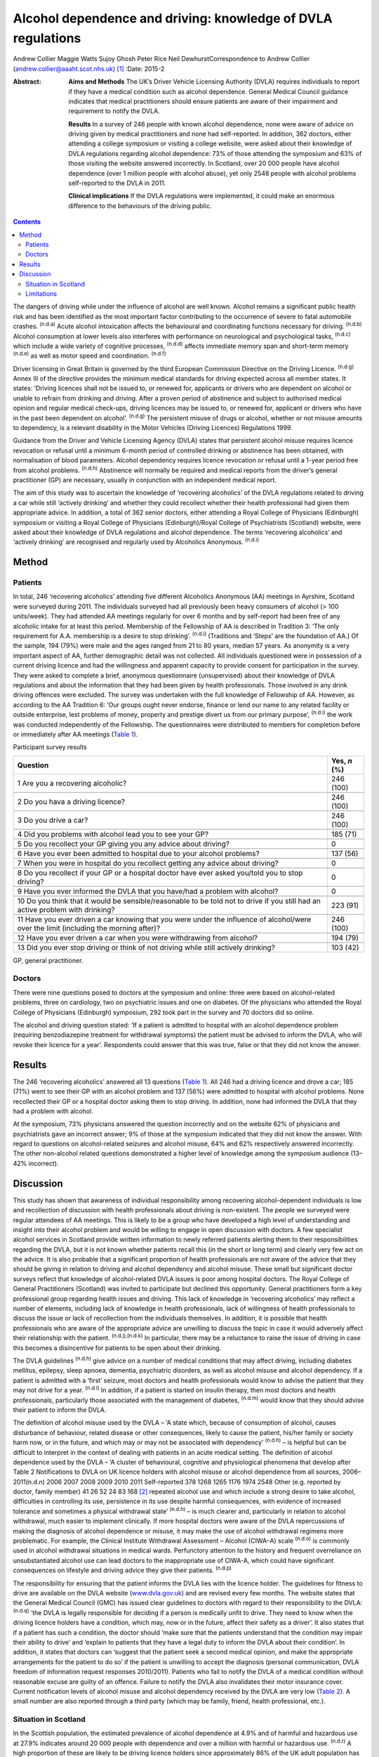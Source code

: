 =============================================================
Alcohol dependence and driving: knowledge of DVLA regulations
=============================================================

Andrew Collier
Maggie Watts
Sujoy Ghosh
Peter Rice
Neil DewhurstCorrespondence to Andrew Collier
(andrew.collier@aaaht.scot.nhs.uk)  [1]_
:Date: 2015-2

:Abstract:
   **Aims and Methods** The UK’s Driver Vehicle Licensing Authority
   (DVLA) requires individuals to report if they have a medical
   condition such as alcohol dependence. General Medical Council
   guidance indicates that medical practitioners should ensure patients
   are aware of their impairment and requirement to notify the DVLA.

   **Results** In a survey of 246 people with known alcohol dependence,
   none were aware of advice on driving given by medical practitioners
   and none had self-reported. In addition, 362 doctors, either
   attending a college symposium or visiting a college website, were
   asked about their knowledge of DVLA regulations regarding alcohol
   dependence: 73% of those attending the symposium and 63% of those
   visiting the website answered incorrectly. In Scotland, over 20 000
   people have alcohol dependence (over 1 million people with alcohol
   abuse), yet only 2548 people with alcohol problems self-reported to
   the DVLA in 2011.

   **Clinical implications** If the DVLA regulations were implemented,
   it could make an enormous difference to the behaviours of the driving
   public.


.. contents::
   :depth: 3
..

The dangers of driving while under the influence of alcohol are well
known. Alcohol remains a significant public health risk and has been
identified as the most important factor contributing to the occurrence
of severe to fatal automobile crashes. :sup:`(n.d.a)` Acute alcohol
intoxication affects the behavioural and coordinating functions
necessary for driving. :sup:`(n.d.b)` Alcohol consumption at lower
levels also interferes with performance on neurological and
psychological tasks, :sup:`(n.d.c)` which include a wide variety of
cognitive processes, :sup:`(n.d.d)` affects immediate memory span and
short-term memory :sup:`(n.d.e)` as well as motor speed and
coordination. :sup:`(n.d.f)`

Driver licensing in Great Britain is governed by the third European
Commission Directive on the Driving Licence. :sup:`(n.d.g)` Annex III of
the directive provides the minimum medical standards for driving
expected across all member states. It states: ‘Driving licences shall
not be issued to, or renewed for, applicants or drivers who are
dependent on alcohol or unable to refrain from drinking and driving.
After a proven period of abstinence and subject to authorised medical
opinion and regular medical check-ups, driving licences may be issued
to, or renewed for, applicant or drivers who have in the past been
dependent on alcohol’. :sup:`(n.d.g)` The persistent misuse of drugs or
alcohol, whether or not misuse amounts to dependency, is a relevant
disability in the Motor Vehicles (Driving Licences) Regulations 1999.

Guidance from the Driver and Vehicle Licensing Agency (DVLA) states that
persistent alcohol misuse requires licence revocation or refusal until a
minimum 6-month period of controlled drinking or abstinence has been
obtained, with normalisation of blood parameters. Alcohol dependency
requires licence revocation or refusal until a 1-year period free from
alcohol problems. :sup:`(n.d.h)` Abstinence will normally be required
and medical reports from the driver’s general practitioner (GP) are
necessary, usually in conjunction with an independent medical report.

The aim of this study was to ascertain the knowledge of ‘recovering
alcoholics’ of the DVLA regulations related to driving a car while still
‘actively drinking’ and whether they could recollect whether their
health professional had given them appropriate advice. In addition, a
total of 362 senior doctors, either attending a Royal College of
Physicians (Edinburgh) symposium or visiting a Royal College of
Physicians (Edinburgh)/Royal College of Psychiatrists (Scotland)
website, were asked about their knowledge of DVLA regulations and
alcohol dependence. The terms ‘recovering alcoholics’ and ‘actively
drinking’ are recognised and regularly used by Alcoholics Anonymous.
:sup:`(n.d.i)`

.. _S1:

Method
======

.. _S2:

Patients
--------

In total, 246 ‘recovering alcoholics’ attending five different
Alcoholics Anonymous (AA) meetings in Ayrshire, Scotland were surveyed
during 2011. The individuals surveyed had all previously been heavy
consumers of alcohol (> 100 units/week). They had attended AA meetings
regularly for over 6 months and by self-report had been free of any
alcoholic intake for at least this period. Membership of the Fellowship
of AA is described in Tradition 3: ‘The only requirement for A.A.
membership is a desire to stop drinking’. :sup:`(n.d.i)` (Traditions and
‘Steps’ are the foundation of AA.) Of the sample, 194 (79%) were male
and the ages ranged from 21 to 80 years, median 57 years. As anonymity
is a very important aspect of AA, further demographic detail was not
collected. All individuals questioned were in possession of a current
driving licence and had the willingness and apparent capacity to provide
consent for participation in the survey. They were asked to complete a
brief, anonymous questionnaire (unsupervised) about their knowledge of
DVLA regulations and about the information that they had been given by
health professionals. Those involved in any drink driving offences were
excluded. The survey was undertaken with the full knowledge of
Fellowship of AA. However, as according to the AA Tradition 6: ‘Our
groups ought never endorse, finance or lend our name to any related
facility or outside enterprise, lest problems of money, property and
prestige divert us from our primary purpose’, :sup:`(n.d.i)` the work
was conducted independently of the Fellowship. The questionnaires were
distributed to members for completion before or immediately after AA
meetings (`Table 1 <#T1>`__).

.. container:: table-wrap
   :name: T1

   .. container:: caption

      .. rubric:: 

      Participant survey results

   +------------------------------------------------------+--------------+
   | Question                                             | Yes, *n* (%) |
   +======================================================+==============+
   | 1 Are you a recovering alcoholic?                    | 246 (100)    |
   +------------------------------------------------------+--------------+
   |                                                      |              |
   +------------------------------------------------------+--------------+
   | 2 Do you hava a driving licence?                     | 246 (100)    |
   +------------------------------------------------------+--------------+
   |                                                      |              |
   +------------------------------------------------------+--------------+
   | 3 Do you drive a car?                                | 246 (100)    |
   +------------------------------------------------------+--------------+
   |                                                      |              |
   +------------------------------------------------------+--------------+
   | 4 Did you problems with alcohol lead you to see your | 185 (71)     |
   | GP?                                                  |              |
   +------------------------------------------------------+--------------+
   |                                                      |              |
   +------------------------------------------------------+--------------+
   | 5 Do you recollect your GP giving you any advice     | 0            |
   | about driving?                                       |              |
   +------------------------------------------------------+--------------+
   |                                                      |              |
   +------------------------------------------------------+--------------+
   | 6 Have you ever been admitted to hospital due to     | 137 (56)     |
   | your alcohol problems?                               |              |
   +------------------------------------------------------+--------------+
   |                                                      |              |
   +------------------------------------------------------+--------------+
   | 7 When you were in hospital do you recollect getting | 0            |
   | any advice about driving?                            |              |
   +------------------------------------------------------+--------------+
   |                                                      |              |
   +------------------------------------------------------+--------------+
   | 8 Do you recollect if your GP or a hospital doctor   | 0            |
   | have ever asked you/told you to stop driving?        |              |
   +------------------------------------------------------+--------------+
   |                                                      |              |
   +------------------------------------------------------+--------------+
   | 9 Have you ever informed the DVLA that you have/had  | 0            |
   | a problem with alcohol?                              |              |
   +------------------------------------------------------+--------------+
   |                                                      |              |
   +------------------------------------------------------+--------------+
   | 10 Do you think that it would be sensible/reasonable | 223 (91)     |
   | to be told not to drive if you still had an active   |              |
   | problem                                              |              |
   | with drinking?                                       |              |
   +------------------------------------------------------+--------------+
   |                                                      |              |
   +------------------------------------------------------+--------------+
   | 11 Have you ever driven a car knowing that you were  | 246 (100)    |
   | under the influence of alcohol/were over the limit   |              |
   | (including the morning after)?                       |              |
   +------------------------------------------------------+--------------+
   |                                                      |              |
   +------------------------------------------------------+--------------+
   | 12 Have you ever driven a car when you were          | 194 (79)     |
   | withdrawing from alcohol?                            |              |
   +------------------------------------------------------+--------------+
   |                                                      |              |
   +------------------------------------------------------+--------------+
   | 13 Did you ever stop driving or think of not driving | 103 (42)     |
   | while still actively drinking?                       |              |
   +------------------------------------------------------+--------------+

   GP, general practitioner.

.. _S3:

Doctors
-------

There were nine questions posed to doctors at the symposium and online:
three were based on alcohol-related problems, three on cardiology, two
on psychiatric issues and one on diabetes. Of the physicians who
attended the Royal College of Physicians (Edinburgh) symposium, 292 took
part in the survey and 70 doctors did so online.

The alcohol and driving question stated: ‘If a patient is admitted to
hospital with an alcohol dependence problem (requiring benzodiazepine
treatment for withdrawal symptoms) the patient must be advised to inform
the DVLA, who will revoke their licence for a year’. Respondents could
answer that this was true, false or that they did not know the answer.

.. _S4:

Results
=======

The 246 ‘recovering alcoholics’ answered all 13 questions (`Table
1 <#T1>`__). All 246 had a driving licence and drove a car; 185 (71%)
went to see their GP with an alcohol problem and 137 (56%) were admitted
to hospital with alcohol problems. None recollected their GP or a
hospital doctor asking them to stop driving. In addition, none had
informed the DVLA that they had a problem with alcohol.

At the symposium, 73% physicians answered the question incorrectly and
on the website 62% of physicians and psychiatrists gave an incorrect
answer; 9% of those at the symposium indicated that they did not know
the answer. With regard to questions on alcohol-related seizures and
alcohol misuse, 64% and 62% respectively answered incorrectly. The other
non-alcohol related questions demonstrated a higher level of knowledge
among the symposium audience (13–42% incorrect).

.. _S5:

Discussion
==========

This study has shown that awareness of individual responsibility among
recovering alcohol-dependent individuals is low and recollection of
discussion with health professionals about driving is non-existent. The
people we surveyed were regular attendees of AA meetings. This is likely
to be a group who have developed a high level of understanding and
insight into their alcohol problem and would be willing to engage in
open discussion with doctors. A few specialist alcohol services in
Scotland provide written information to newly referred patients alerting
them to their responsibilities regarding the DVLA, but it is not known
whether patients recall this (in the short or long term) and clearly
very few act on the advice. It is also probable that a significant
proportion of health professionals are not aware of the advice that they
should be giving in relation to driving and alcohol dependency and
alcohol misuse. These small but significant doctor surveys reflect that
knowledge of alcohol-related DVLA issues is poor among hospital doctors.
The Royal College of General Practitioners (Scotland) was invited to
participate but declined this opportunity. General practitioners form a
key professional group regarding health issues and driving. This lack of
knowledge in ‘recovering alcoholics’ may reflect a number of elements,
including lack of knowledge in health professionals, lack of willingness
of health professionals to discuss the issue or lack of recollection
from the individuals themselves. In addition, it is possible that health
professionals who are aware of the appropriate advice are unwilling to
discuss the topic in case it would adversely affect their relationship
with the patient. :sup:`(n.d.j),(n.d.k)` In particular, there may be a
reluctance to raise the issue of driving in case this becomes a
disincentive for patients to be open about their drinking.

The DVLA guidelines :sup:`(n.d.h)` give advice on a number of medical
conditions that may affect driving, including diabetes mellitus,
epilepsy, sleep apnoea, dementia, psychiatric disorders, as well as
alcohol misuse and alcohol dependency. If a patient is admitted with a
‘first’ seizure, most doctors and health professionals would know to
advise the patient that they may not drive for a year. :sup:`(n.d.l)` In
addition, if a patient is started on insulin therapy, then most doctors
and health professionals, particularly those associated with the
management of diabetes, :sup:`(n.d.m)` would know that they should
advise their patient to inform the DVLA.

| The definition of alcohol misuse used by the DVLA – ‘A state which,
  because of consumption of alcohol, causes disturbance of behaviour,
  related disease or other consequences, likely to cause the patient,
  his/her family or society harm now, or in the future, and which may or
  may not be associated with dependency’ :sup:`(n.d.h)` – is helpful but
  can be difficult to interpret in the context of dealing with patients
  in an acute medical setting. The definition of alcohol dependence used
  by the DVLA – ‘A cluster of behavioural, cognitive and physiological
  phenomena that develop after Table 2 Notifications to DVLA on UK
  licence holders with alcohol misuse or alcohol dependence from all
  sources, 2006–2011(n.d.n) 2006 2007 2008 2009 2010 2011 Self-reported
  378 1268 1265 1176 1974 2548 Other (e.g. reported by
| doctor, family member) 41 26 52 24 83 168  [2]_ repeated alcohol use
  and which include a strong desire to take alcohol, difficulties in
  controlling its use, persistence in its use despite harmful
  consequences, with evidence of increased tolerance and sometimes a
  physical withdrawal state’ :sup:`(n.d.h)` – is much clearer and,
  particularly in relation to alcohol withdrawal, much easier to
  implement clinically. If more hospital doctors were aware of the DVLA
  repercussions of making the diagnosis of alcohol dependence or misuse,
  it may make the use of alcohol withdrawal regimens more problematic.
  For example, the Clinical Institute Withdrawal Assessment – Alcohol
  (CIWA–A) scale :sup:`(n.d.o)` is commonly used in alcohol withdrawal
  situations in medical wards. Perfunctory attention to the history and
  frequent overreliance on unsubstantiated alcohol use can lead doctors
  to the inappropriate use of CIWA-A, which could have significant
  consequences on lifestyle and driving advice they give their patients.
  :sup:`(n.d.p)`

The responsibility for ensuring that the patient informs the DVLA lies
with the licence holder. The guidelines for fitness to drive are
available on the DVLA website (`www.dvla.gov.uk <www.dvla.gov.uk>`__)
and are revised every few months. The website states that the General
Medical Council (GMC) has issued clear guidelines to doctors with regard
to their responsibility to the DVLA: :sup:`(n.d.q)` ‘the DVLA is legally
responsible for deciding if a person is medically unfit to drive. They
need to know when the driving licence holders have a condition, which
may, now or in the future, affect their safety as a driver’. It also
states that if a patient has such a condition, the doctor should ‘make
sure that the patients understand that the condition may impair their
ability to drive’ and ‘explain to patients that they have a legal duty
to inform the DVLA about their condition’. In addition, it states that
doctors can ‘suggest that the patient seek a second medical opinion, and
make the appropriate arrangements for the patient to do so’ if the
patient is unwilling to accept the diagnosis (personal communication,
DVLA freedom of information request responses 2010/2011). Patients who
fail to notify the DVLA of a medical condition without reasonable excuse
are guilty of an offence. Failure to notify the DVLA also invalidates
their motor insurance cover. Current notification levels of alcohol
misuse and alcohol dependency received by the DVLA are very low (`Table
2 <#T2>`__). A small number are also reported through a third party
(which may be family, friend, health professional, etc.).

.. _S6:

Situation in Scotland
---------------------

In the Scottish population, the estimated prevalence of alcohol
dependence at 4.9% and of harmful and hazardous use at 27.9% indicates
around 20 000 people with dependence and over a million with harmful or
hazardous use. :sup:`(n.d.r)` A high proportion of these are likely to
be driving licence holders since approximately 86% of the UK adult
population has a driving licence of some sort, with 73% being full UK
licences. :sup:`(n.d.s)` Most licence holders obtain their licence in
young adulthood, before alcohol dependence develops. Therefore it is not
unreasonable to estimate that there may be in excess of 150 000 licence
holders with alcohol dependence in Scotland alone and a further 700 000
licence holders with harmful or hazardous use of alcohol. This
represents an enormous cohort of people who should be reporting their
alcohol problems to the DVLA. The Department for Transport report on the
attitudes of health professionals giving advice on fitness to drive
(including for people with alcohol and drug misuse and dependency)
contains a series of recommendations for improving such advice.
:sup:`(n.d.n)` Key among these are recommendations on the inclusion of a
question on fitness to drive in the exit examination for all relevant
medical specialties, the creation of clear, well-signposted guidelines
for use in general practice and the production of a clear flowchart for
common medical conditions to which healthcare practitioners can refer.

.. _S7:

Limitations
-----------

There were some limitations to the study. The questionnaires had not
been externally validated but the questions were simple, straightforward
and easy to understand. We accept that the group of ‘recovering
alcoholics’ questioned involved only a limited number of adults in
Ayrshire. AA meetings provided a venue where motivated individuals who
had recognised their problem with alcohol were present; it might be
considered that their recall of advice would be greater than that of
those who chose not to attend AA. Alternative methods for assessing
recall of medical advice, such as surveying patients at addiction
clinics, could have suffered from bias as the clinic staff became aware
of the study. A presumption was made that none of the attendees
experienced alcohol-related brain damage or other memory loss syndrome
and could recall accurately the discussions that they had had with their
medical advisers about their drinking. The study demonstrated
non-existent knowledge of the DVLA regulations relating to alcohol
dependence and misuse among a group of ‘recovering alcoholics’ plus a
poor level of knowledge in a group of senior doctors. Very importantly,
the figures obtained from the DVLA indicate very low levels of
self-reporting. During the 2011/2012 period there were 38 737
alcohol-related hospital discharges in Scotland :sup:`(n.d.t)` and
almost 97 830 alcohol brief interventions completed, :sup:`(n.d.u)`
which give numerous opportunities for alcohol advice. If the DVLA
regulations were implemented, it could make an enormous difference to
the understanding and behaviours of the driving public.

.. container:: references csl-bib-body hanging-indent
   :name: refs

   .. container:: csl-entry
      :name: ref-R1

      n.d.a.

   .. container:: csl-entry
      :name: ref-R2

      n.d.b.

   .. container:: csl-entry
      :name: ref-R3

      n.d.c.

   .. container:: csl-entry
      :name: ref-R4

      n.d.d.

   .. container:: csl-entry
      :name: ref-R5

      n.d.e.

   .. container:: csl-entry
      :name: ref-R6

      n.d.f.

   .. container:: csl-entry
      :name: ref-R7

      n.d.g.

   .. container:: csl-entry
      :name: ref-R8

      n.d.h.

   .. container:: csl-entry
      :name: ref-R9

      n.d.i.

   .. container:: csl-entry
      :name: ref-R10

      n.d.j.

   .. container:: csl-entry
      :name: ref-R11

      n.d.k.

   .. container:: csl-entry
      :name: ref-R12

      n.d.l.

   .. container:: csl-entry
      :name: ref-R13

      n.d.m.

   .. container:: csl-entry
      :name: ref-R14

      n.d.o.

   .. container:: csl-entry
      :name: ref-R15

      n.d.p.

   .. container:: csl-entry
      :name: ref-R16

      n.d.q.

   .. container:: csl-entry
      :name: ref-R17

      n.d.r.

   .. container:: csl-entry
      :name: ref-R18

      n.d.s.

   .. container:: csl-entry
      :name: ref-R19

      n.d.n.

   .. container:: csl-entry
      :name: ref-R20

      n.d.t.

   .. container:: csl-entry
      :name: ref-R21

      n.d.u.

.. [1]
   **Professor Andrew Collier** MD, FRCPE is Consultant Physician,
   Department of Medicine, Ayr Hospital, NHS Ayrshire and Arran, Ayr;
   **Dr Maggie Watts** MB BS, FFPH is Director of Public Health, NHS
   Western Isles; **Dr Sujoy Ghosh** MD, FRCPE is Clinical Research
   Fellow, NHS Ayrshire and Arran; **Dr Peter Rice** MB ChB, FRCPsych,
   FRCPE is Honorary Consultant Psychiatrist, Tayside Substance Misuse
   Services, Stracathro Hospital, NHS Tayside, Brechin; **Dr Neil
   Dewhurst** PRCPE is President, Royal College of Physicians
   (Edinburgh), Edinburgh.

.. [2]
   DVLA, Driver & Vehicle Licensing Agency.
